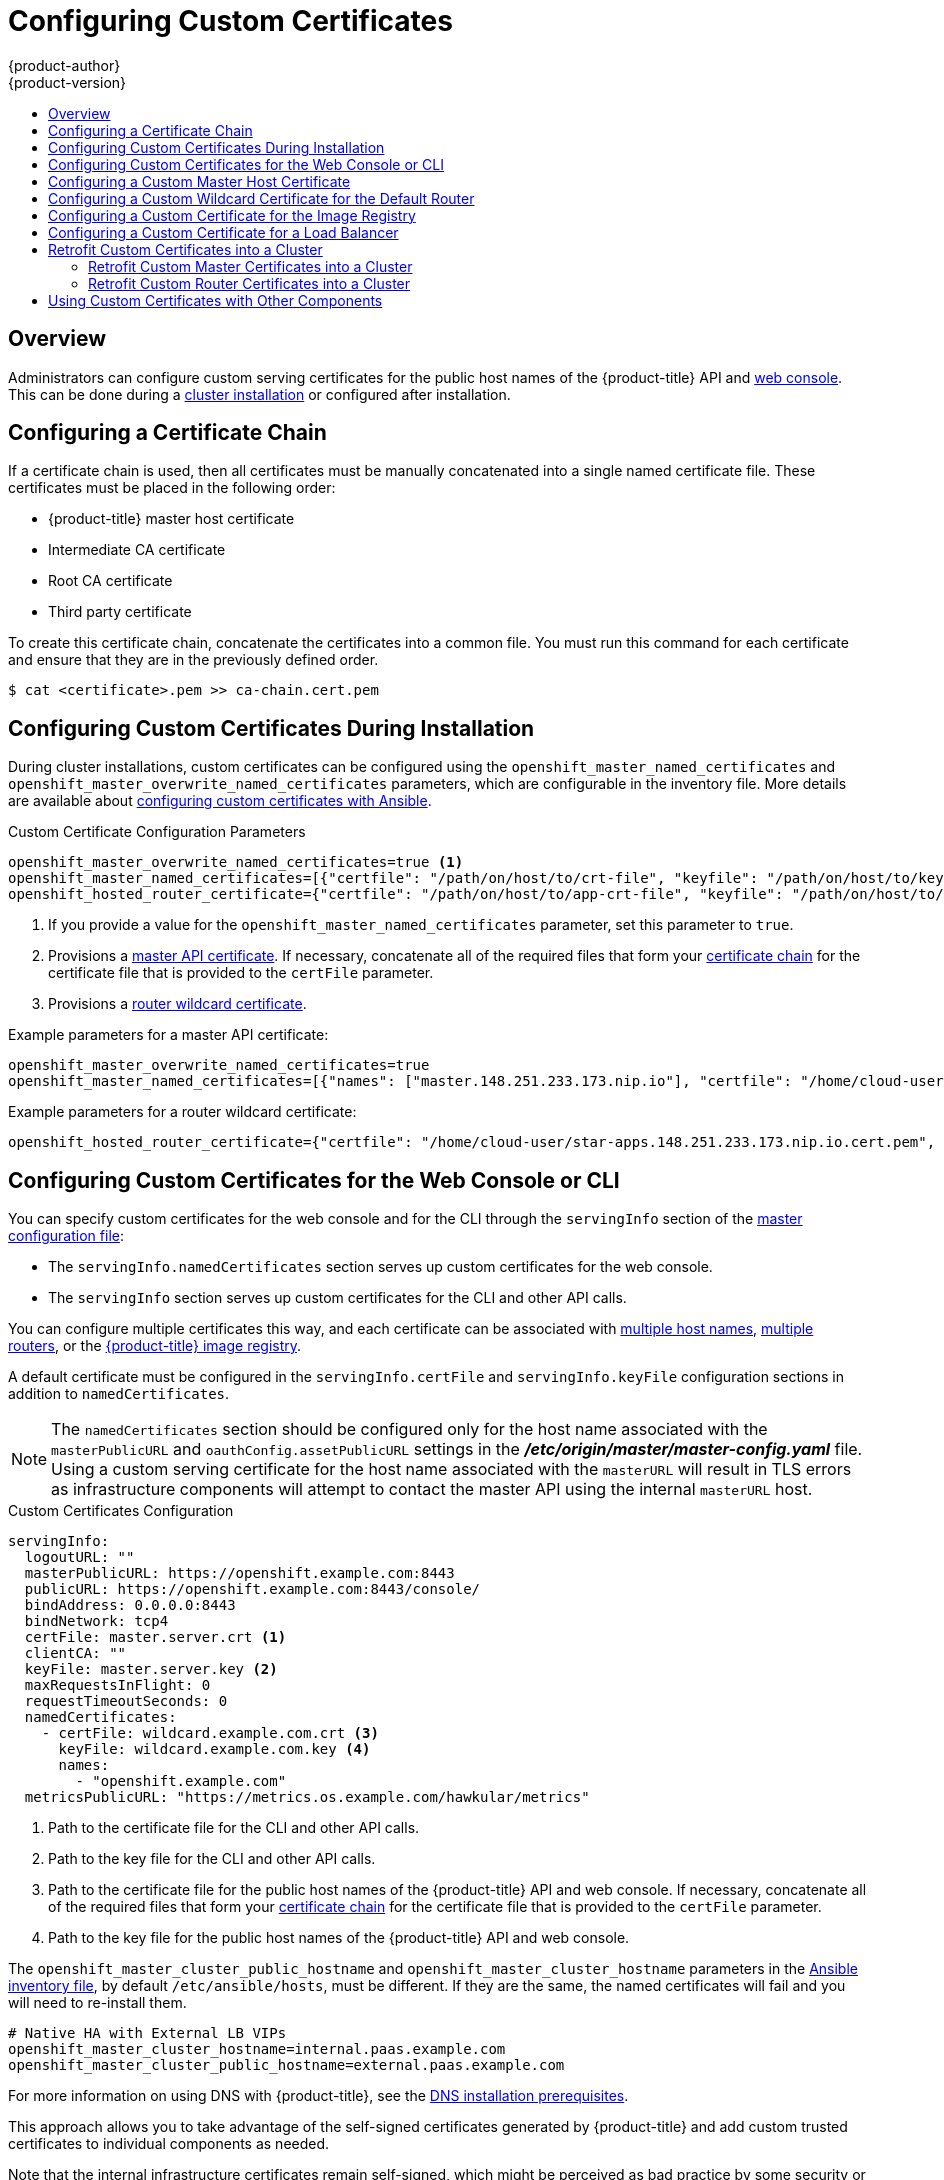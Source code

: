 [[install-config-certificate-customization]]
= Configuring Custom Certificates
{product-author}
{product-version}
:data-uri:
:icons:
:experimental:
:toc: macro
:toc-title:
:prewrap!:

toc::[]

== Overview
Administrators can configure custom serving certificates for the public host
names of the {product-title} API and
xref:../architecture/infrastructure_components/web_console.adoc#architecture-infrastructure-components-web-console[web console].
This can be done during a
xref:../install/configuring_inventory_file.adoc#advanced-install-custom-certificates[cluster installation] or configured after installation.

[[using-certificate-chains]]
== Configuring a Certificate Chain
If a certificate chain is used, then all certificates must be manually
concatenated into a single named certificate file. These certificates must
be placed in the following order:

* {product-title} master host certificate
* Intermediate CA certificate
* Root CA certificate
* Third party certificate

To create this certificate chain, concatenate the certificates into a
common file. You must run this command for each certificate and ensure
that they are in the previously defined order.

----
$ cat <certificate>.pem >> ca-chain.cert.pem
----

[[ansible-configuring-custom-certificates]]
== Configuring Custom Certificates During Installation

During cluster installations, custom certificates can be configured using the
`openshift_master_named_certificates` and
`openshift_master_overwrite_named_certificates` parameters, which are
configurable in the inventory file. More details are available about
xref:../install/configuring_inventory_file.adoc#advanced-install-custom-certificates[configuring custom certificates with Ansible].

.Custom Certificate Configuration Parameters
[source,yaml]
----
openshift_master_overwrite_named_certificates=true <1>
openshift_master_named_certificates=[{"certfile": "/path/on/host/to/crt-file", "keyfile": "/path/on/host/to/key-file", "names": ["public-master-host.com"], "cafile": "/path/on/host/to/ca-file"}] <2>
openshift_hosted_router_certificate={"certfile": "/path/on/host/to/app-crt-file", "keyfile": "/path/on/host/to/app-key-file", "cafile": "/path/on/host/to/app-ca-file"} <3>
----

<1> If you provide a value for the `openshift_master_named_certificates` parameter, set this parameter to `true`.
<2> Provisions a xref:configuring-custom-certificates-master[master API certificate]. If necessary, concatenate all of the required files that form your xref:../install_config/certificate_customization.adoc#using-certificate-chains[certificate chain] for the certificate file that is provided to the `certFile` parameter.
<3> Provisions a xref:configuring-custom-certificates-wildcard[router wildcard certificate].

Example parameters for a master API certificate:
----
openshift_master_overwrite_named_certificates=true
openshift_master_named_certificates=[{"names": ["master.148.251.233.173.nip.io"], "certfile": "/home/cloud-user/master-bundle.cert.pem", "keyfile": "/home/cloud-user/master.148.251.233.173.nip.io.key.pem", "cafile": "/home/cloud-user/master.148.251.233.173.nip.io.key.pem"}]
----



Example parameters for a router wildcard certificate:
----
openshift_hosted_router_certificate={"certfile": "/home/cloud-user/star-apps.148.251.233.173.nip.io.cert.pem", "keyfile": "/home/cloud-user/star-apps.148.251.233.173.nip.io.key.pem", "cafile": "/home/cloud-user/ca-chain.cert.pem"}
----

[[configuring-custom-certificates]]
== Configuring Custom Certificates for the Web Console or CLI

You can specify custom certificates for the web console and for the CLI through the
`servingInfo` section of the xref:../install_config/master_node_configuration.adoc#master-configuration-files[master
configuration file]:

* The `servingInfo.namedCertificates` section serves up custom certificates for the web console.
* The `servingInfo` section serves up custom certificates for the CLI and other API calls.

You can configure multiple certificates this way, and each certificate can be associated with
xref:configuring-custom-certificates-master[multiple host names], xref:configuring-custom-certificates-master[multiple routers], or the xref:configuring-custom-certificates-registry[{product-title} image registry].

A default certificate must be configured in the `servingInfo.certFile` and
`servingInfo.keyFile` configuration sections in addition to
`namedCertificates`.

[NOTE]
====
The `namedCertificates` section should be configured only for the host name
associated with the `masterPublicURL` and
`oauthConfig.assetPublicURL` settings in the *_/etc/origin/master/master-config.yaml_* file.
Using a custom serving certificate for
the host name associated with the `masterURL` will result in TLS errors as
infrastructure components will attempt to contact the master API using the
internal `masterURL` host.
====

.Custom Certificates Configuration

----
servingInfo:
  logoutURL: ""
  masterPublicURL: https://openshift.example.com:8443
  publicURL: https://openshift.example.com:8443/console/
  bindAddress: 0.0.0.0:8443
  bindNetwork: tcp4
  certFile: master.server.crt <1>
  clientCA: ""
  keyFile: master.server.key <2>
  maxRequestsInFlight: 0
  requestTimeoutSeconds: 0
  namedCertificates:
    - certFile: wildcard.example.com.crt <3>
      keyFile: wildcard.example.com.key <4>
      names:
        - "openshift.example.com"
  metricsPublicURL: "https://metrics.os.example.com/hawkular/metrics"

----

<1> Path to the certificate file for the CLI and other API calls.
<2> Path to the key file for the CLI and other API calls.
<3> Path to the certificate file for the public host names of the {product-title} API and web console. If necessary, concatenate all of the required files that form your xref:../install_config/certificate_customization.adoc#using-certificate-chains[certificate chain] for the certificate file that is provided to the `certFile` parameter.
<4> Path to the key file for the public host names of the {product-title} API and web console.

The `openshift_master_cluster_public_hostname` and `openshift_master_cluster_hostname` parameters in the xref:../install/configuring_inventory_file.adoc#configuring-ansible[Ansible inventory file], by default `/etc/ansible/hosts`, must be different. If they are the same, the named certificates will fail and you will need to re-install them.

----
# Native HA with External LB VIPs
openshift_master_cluster_hostname=internal.paas.example.com
openshift_master_cluster_public_hostname=external.paas.example.com
----

For more information on
using DNS with {product-title}, see the xref:../install/prerequisites.adoc#prereq-dns[DNS installation prerequisites].

This approach allows you to take advantage of the self-signed certificates generated by {product-title} and add custom trusted certificates to individual components as needed.

Note that the internal infrastructure certificates remain self-signed, which might be perceived as bad practice by some security or PKI teams. However, any risk here is minimal, as the only clients that trust these certificates are other components within the cluster. All external users and systems use custom trusted certificates.

Relative paths are resolved based on the location of the master configuration file. Restart
the server to pick up the configuration changes.

[[configuring-custom-certificates-master]]
== Configuring a Custom Master Host Certificate

In order to facilitate trusted connections with external users of {product-title}, you can provision a named certificate that matches the domain name provided in the `openshift_master_cluster_public_hostname` paramater in the xref:../install/configuring_inventory_file.adoc#configuring-ansible[Ansible inventory file],
by default `/etc/ansible/hosts`.

You must place this certificate in a directory accessible to Ansible and add the path in the
Ansible inventory file, as follows:

----
openshift_master_named_certificates=[{"certfile": "/path/to/console.ocp-c1.myorg.com.crt", "keyfile": "/path/to/console.ocp-c1.myorg.com.key", "names": ["console.ocp-c1.myorg.com"]}]
----

Where the parameter values are:

* *certfile* is the path to the file that contains the {product-title} custom master API certificate.

* *keyfile* is the path to the file that contains the {product-title} custom master API certificate key.

* *names* is the cluster public hostname.

// * *cafile* contains the root CA for this key and certificate. If an intermediate CA is in use, it must contain both the intermediate and root CA. "cafile": "/path/to/console.ocp-c1.myorg.com.ca.crt"


The file paths must be local to the system where Ansible runs. Certificates
are copied to master hosts and are deployed within the
*_/etc/origin/master_* directory.

When securing the registry, add the service hostnames and IP addresses to the server certificate for the registry.
The Subject Alternative Names (SAN) must contain the following.

* Two service hostnames:
+
----
docker-registry.default.svc.cluster.local
docker-registry.default.svc
----

* Service IP address.
+
For example:
+
----
172.30.252.46
----
+
Use the following command to get the container image registry service IP address:
+
----
oc get service docker-registry --template='{{.spec.clusterIP}}'
----

* Public hostname.
+
----
docker-registry-default.apps.example.com
----
+
Use the following command to get the container image registry public hostname:
+
----
oc get route docker-registry --template '{{.spec.host}}'
----

For example, the server certificate should contain SAN details similar to the following:

----
X509v3 Subject Alternative Name:
               DNS:docker-registry-public.openshift.com, DNS:docker-registry.default.svc, DNS:docker-registry.default.svc.cluster.local, DNS:172.30.2.98, IP Address:172.30.2.98
----

[[configuring-custom-certificates-wildcard]]
== Configuring a Custom Wildcard Certificate for the Default Router

You can configure the {product-title} default router with a default wildcard certificate. A default wildcard certificate provides a convenient way for
applications that are deployed in {product-title} to use default encryption without needing custom certificates.

[NOTE]
====
Default wildcard certificates are recommended for non-production environments only.
====

To configure a default wildcard certificate, provision a certificate that is
valid for `*.<app_domain>`, where `<app_domain>` is the value of
`openshift_master_default_subdomain` in the
xref:../install/configuring_inventory_file.adoc#configuring-ansible[Ansible
inventory file], by default `/etc/ansible/hosts`. Once provisioned, place the
certificate, key, and ca certificate files on your Ansible host, and add the
following line to your Ansible inventory file.

----
openshift_hosted_router_certificate={"certfile": "/path/to/apps.c1-ocp.myorg.com.crt", "keyfile": "/path/to/apps.c1-ocp.myorg.com.key", "cafile": "/path/to/apps.c1-ocp.myorg.com.ca.crt"}
----

For example:

----
openshift_hosted_router_certificate={"certfile": "/home/cloud-user/star-apps.148.251.233.173.nip.io.cert.pem", "keyfile": "/home/cloud-user/star-apps.148.251.233.173.nip.io.key.pem", "cafile": "/home/cloud-user/ca-chain.cert.pem"}
----

Where the parameter values are:

* *certfile* is the path to the file that contains the {product-title} router wildcard certificate.

* *keyfile* is the path to the file that contains the {product-title} router wildcard certificate key.

* *cafile* is the path to the file that contains the root CA for this key and certificate. If an intermediate CA is in use, the file should contain both the intermediate and root CA.

If these certificate files are new to your {product-title} cluster, change to the playbook directory and run the Ansible *_deploy_router.yml_* playbook to add these files to the {product-title} configuration files.
The playbook adds the certificate files to the *_/etc/origin/master/_* directory.

----
ifdef::openshift-enterprise[]
# ansible-playbook [-i /path/to/inventory] \
    /usr/share/ansible/openshift-ansible/playbooks/openshift-hosted/deploy_router.yml
endif::[]
ifdef::openshift-origin[]
# ansible-playbook [-i /path/to/inventory] \
    ~/openshift-ansible/playbooks/openshift-hosted/deploy_router.yml
endif::[]
----

If xref:../install_config/redeploying_certificates.adoc#redeploying-all-certificates-current-ca[the certificates are not new],
for example, you want to change existing certificates or replace expired certificates, change to the playbook directory and run the following playbook:

----
ansible-playbook /usr/share/ansible/openshift-ansible/playbooks/redeploy-certificates.yml
----

[NOTE]
For this playbook to run, the certificate names must not change. If the certificate names change, rerun the Ansible *_deploy_cluster.yml_* playbook
as if the certificates were new.

[[configuring-custom-certificates-registry]]
== Configuring a Custom Certificate for the Image Registry

The {product-title} image registry is an internal service that facilitates builds and deployments. Most of the communication with the registry is handled by internal components in {product-title}. As such, you should not need to replace the certificate used by the registry service itself.

However, by default, the registry uses routes to allow external systems and users to do pulls and pushes of images. You can use a _re-encrypt route_ with a custom certificate that is presented to external users instead of using the internal, self-signed certificate.

To configure this, add the
xref:../install/configuring_inventory_file.adoc#advanced-install-configuring-docker-route[following lines]
of code to the `[OSEv3:vars]` section of the Ansible inventory file, by default
*_/etc/ansible/hosts_* file. Specify the certificates to use with the registry
route.

----
openshift_hosted_registry_routehost=registry.apps.c1-ocp.myorg.com <1>
openshift_hosted_registry_routecertificates={"certfile": "/path/to/registry.apps.c1-ocp.myorg.com.crt", "keyfile": "/path/to/registry.apps.c1-ocp.myorg.com.key", "cafile": "/path/to/registry.apps.c1-ocp.myorg.com-ca.crt"} <2>
openshift_hosted_registry_routetermination=reencrypt <3>
----

//https://github.com/openshift/openshift-docs/issues/5765
<1> The host name of the registry.
<2> The locations of the *cacert*, *cert*, and *key* files.
+
* *certfile* is the path to the file that contains the {product-title} registry certificate.

* *keyfile* is the path to the file that contains the {product-title} registry certificate key.

* *cafile* is the path to the file that contains the root CA for this key and certificate. If an intermediate CA is in use, the file should contain both the intermediate and root CA.
<3> Specify where encryption is performed:
+
* Set to `reencrypt` with a _re-encrypt route_ to terminate encryption at the edge router and re-encrypt it with a new certificate supplied by the destination.
+
* Set to `passthrough` to terminate encryption at the destination. The destination is responsible for decrypting traffic.

[[configuring-custom-certificates-lb]]
== Configuring a Custom Certificate for a Load Balancer

If your {product-title} cluster uses the default load balancer or an enterprise-level load balancer,
you can use custom certificates to make the web console and API available externally using a publicly-signed custom certificate. leaving the existing internal certificates for
the internal endpoints.

To configure {product-title} to use custom certificates in this way:

. Edit the `servingInfo` section of the xref:../install_config/master_node_configuration.adoc#master-configuration-files[master configuration file]:
+
----
servingInfo:
  logoutURL: ""
  masterPublicURL: https://openshift.example.com:8443
  publicURL: https://openshift.example.com:8443/console/
  bindAddress: 0.0.0.0:8443
  bindNetwork: tcp4
  certFile: master.server.crt
  clientCA: ""
  keyFile: master.server.key
  maxRequestsInFlight: 0
  requestTimeoutSeconds: 0
  namedCertificates:
    - certFile: wildcard.example.com.crt <1>
      keyFile: wildcard.example.com.key <2>
      names:
        - "openshift.example.com"
  metricsPublicURL: "https://metrics.os.example.com/hawkular/metrics"
----
+
<1> Path to the certificate file for the public host names of the {product-title} API and web console. If necessary, concatenate all of the required files that form your xref:../install_config/certificate_customization.adoc#using-certificate-chains[certificate chain] for the certificate file that is provided to the `certFile` parameter.
+
<2> Path to the key file for the public host names of the {product-title} API and web console.
+
[NOTE]
====
Configure the  `namedCertificates` section for only the host name associated with the `masterPublicURL` and `oauthConfig.assetPublicURL` settings.
Using a custom serving certificate for the host name associated with the `masterURL` causes in TLS errors as infrastructure components
attempt to contact the master API using the internal masterURL host.
====

. Specify the `openshift_master_cluster_public_hostname` and `openshift_master_cluster_hostname` paramaters in the Ansible inventory file, by default *_/etc/ansible/hosts_*.
These values must be different. If they are the same, the named certificates will fail.
+
----
# Native HA with External LB VIPs
openshift_master_cluster_hostname=paas.example.com <1>
openshift_master_cluster_public_hostname=public.paas.example.com <2>
----
+
<1> The FQDN for internal load balancer configured for SSL passthrough.
+
<2> The FQDN for external the load balancer with custom (public) certificate.

For information specific to your load balancer environment, refer to link:https://access.redhat.com/documentation/en-us/reference_architectures/?category=openshift%2520container%2520platform&version=current%2520release[the {product-title} Reference Architecture for your provider] and link:http://v1.uncontained.io/playbooks/installation/load_balancing.html#custom-certificate-ssl-termination-production[Custom Certificate SSL Termination (Production)].

[[configuring-custom-certificates-retrofit]]
== Retrofit Custom Certificates into a Cluster

You can retrofit custom master and custom router certificates into an existing
{product-title} cluster.

[[configuring-custom-certificates-retrofit-master]]
=== Retrofit Custom Master Certificates into a Cluster

To retrofit xref:../install_config/certificate_customization.adoc#overview[custom certificates]:

. Edit the Ansible inventory file to set the `openshift_master_overwrite_named_certificates=true`.

. Specify the path to the certificate using the `openshift_master_named_certificates` parameter.
+
----
openshift_master_overwrite_named_certificates=true
openshift_master_named_certificates=[{"certfile": "/path/on/host/to/crt-file", "keyfile": "/path/on/host/to/key-file", "names": ["public-master-host.com"], "cafile": "/path/on/host/to/ca-file"}] <1>
----
+
<1> Path to a xref:configuring-custom-certificates-master[master API certificate]. If necessary, concatenate all of the required files that form your xref:../install_config/certificate_customization.adoc#using-certificate-chains[certificate chain] for the certificate file that is provided to the `certFile` parameter.

. Change to the playbook directory and run the following playbook:
+
----
ansible-playbook /usr/share/ansible/openshift-ansible/playbooks/redeploy-certificates.yml
----

. If you use named certificates:
.. Update the xref:configuring-custom-certificates[certificate parameters] in the  *_master-config.yaml_* file on each master node.
.. Restart the {product-title} master service to apply the changes.
+
----
# master-restart api
# master-restart controllers
----

[[configuring-custom-certificates-retrofit-router]]
=== Retrofit Custom Router Certificates into a Cluster

To retrofit custom router certificates:

. Edit the Ansible inventory file to set the `openshift_master_overwrite_named_certificates=true`.

. Specify the path to the certificate using the `openshift_hosted_router_certificate` parameter.
+
[source,yaml]
----
openshift_master_overwrite_named_certificates=true
openshift_hosted_router_certificate={"certfile": "/path/on/host/to/app-crt-file", "keyfile": "/path/on/host/to/app-key-file", "cafile": "/path/on/host/to/app-ca-file"} <1>
----
+
<1> Path to a xref:configuring-custom-certificates-wildcard[router wildcard certificate].

. Change to the playbook directory and run the following playbook:
+
----
$ cd /usr/share/ansible/openshift-ansible
$ ansible-playbook playbooks/openshift-hosted/redeploy-router-certificates.yml
----

[[ansible-configuring-custom-certificates-other]]
== Using Custom Certificates with Other Components

For information on how other components, such as Logging & Metrics, use custom certificates, see
xref:../day_two_guide/certificate_management.adoc#admin-solutions-certificate-management[Certificate Management].
